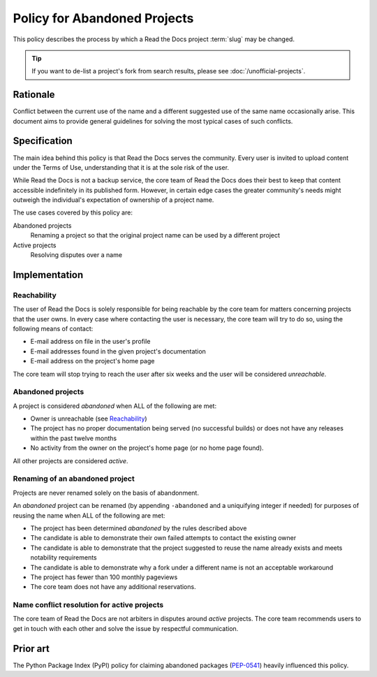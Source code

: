 Policy for Abandoned Projects
=============================

This policy describes the process by which a Read the Docs project :term:`slug` may be changed.

.. tip:: If you want to de-list a project's fork from search results, please see :doc:`/unofficial-projects`.

Rationale
---------

Conflict between the current use of the name and a different suggested use of
the same name occasionally arise.  This document aims to provide general
guidelines for solving the most typical cases of such conflicts.

Specification
-------------

The main idea behind this policy is that Read the Docs serves the community.  Every
user is invited to upload content under the Terms of Use, understanding that it
is at the sole risk of the user.

While Read the Docs is not a backup service, the core team of Read the Docs does their best to keep that
content accessible indefinitely in its published form. However, in certain
edge cases the greater community's needs might outweigh the individual's
expectation of ownership of a project name.

The use cases covered by this policy are:

Abandoned projects
    Renaming a project so that the original project name can be used by a
    different project

Active projects
    Resolving disputes over a name

Implementation
--------------

Reachability
~~~~~~~~~~~~

The user of Read the Docs is solely responsible for being reachable by the core team
for matters concerning projects that the user owns. In every case where
contacting the user is necessary, the core team will try to do so,
using the following means of contact:

* E-mail address on file in the user's profile
* E-mail addresses found in the given project's documentation
* E-mail address on the project's home page

The core team will stop trying to reach the user after six weeks and the user
will be considered *unreachable*.

Abandoned projects
~~~~~~~~~~~~~~~~~~

A project is considered *abandoned* when ALL of the following are met:

* Owner is unreachable (see `Reachability`_)
* The project has no proper documentation being served (no successful builds) or
  does not have any releases within the past twelve months
* No activity from the owner on the project's home page (or no home page
  found).

All other projects are considered *active*.

Renaming of an abandoned project
~~~~~~~~~~~~~~~~~~~~~~~~~~~~~~~~

Projects are never renamed solely on the basis of abandonment.

An *abandoned* project can be renamed (by appending ``-abandoned`` and a
uniquifying integer if needed) for purposes of reusing the name when ALL of the
following are met:

* The project has been determined *abandoned* by the rules described above
* The candidate is able to demonstrate their own failed attempts to contact the
  existing owner
* The candidate is able to demonstrate that the project suggested to reuse the
  name already exists and meets notability requirements
* The candidate is able to demonstrate why a fork under a different name is not
  an acceptable workaround
* The project has fewer than 100 monthly pageviews
* The core team does not have any additional reservations.

Name conflict resolution for active projects
~~~~~~~~~~~~~~~~~~~~~~~~~~~~~~~~~~~~~~~~~~~~

The core team of Read the Docs are not arbiters in disputes around *active* projects.
The core team recommends users to get in touch with each other and solve the
issue by respectful communication.

Prior art
---------

The Python Package Index (PyPI) policy for claiming abandoned packages
(`PEP-0541 <https://www.python.org/dev/peps/pep-0541>`_) heavily
influenced this policy.

